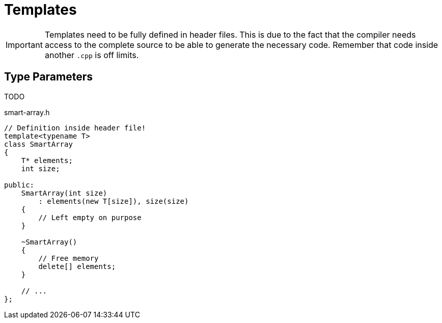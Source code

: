 # Templates

[IMPORTANT]
====
Templates need to be fully defined in header files.
This is due to the fact that the compiler needs access to the complete source to be able to generate the necessary code.
Remember that code inside another `.cpp` is off limits.
====

[#class]
## Type Parameters

TODO


.smart-array.h
[source,language="cpp"]
----
// Definition inside header file!
template<typename T>
class SmartArray
{
    T* elements;
    int size;

public:
    SmartArray(int size)
        : elements(new T[size]), size(size)
    {
        // Left empty on purpose
    }

    ~SmartArray()
    {
        // Free memory
        delete[] elements;
    }

    // ...
};
----
